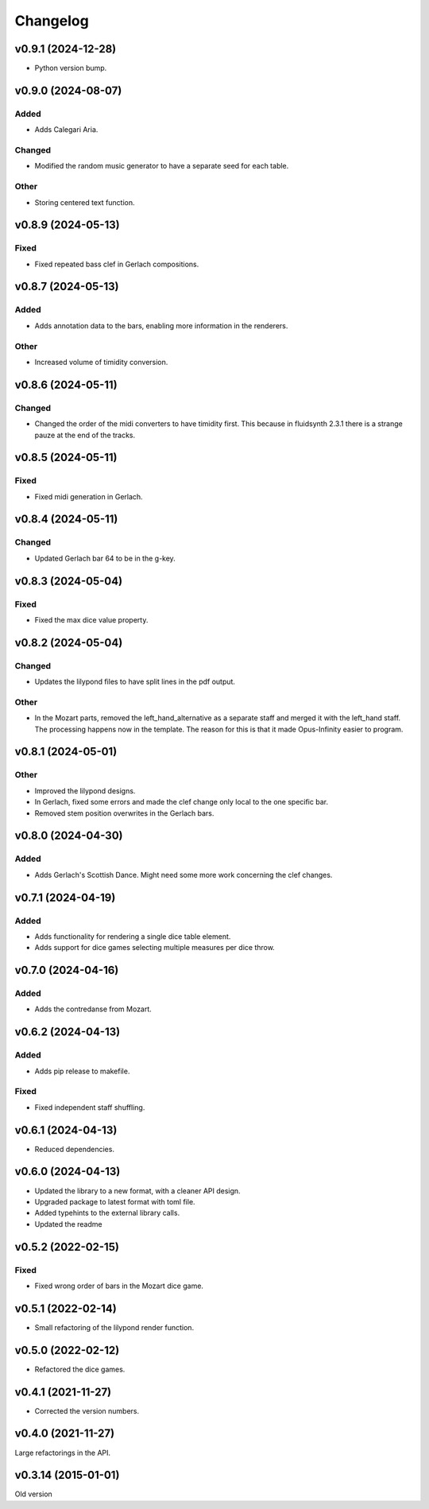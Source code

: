 *********
Changelog
*********

v0.9.1 (2024-12-28)
===================
- Python version bump.


v0.9.0 (2024-08-07)
===================

Added
-----
- Adds Calegari Aria.

Changed
-------
- Modified the random music generator to have a separate seed for each table.

Other
-----
- Storing centered text function.


v0.8.9 (2024-05-13)
===================

Fixed
-----
- Fixed repeated bass clef in Gerlach compositions.


v0.8.7 (2024-05-13)
===================

Added
-----
- Adds annotation data to the bars, enabling more information in the renderers.

Other
-----
- Increased volume of timidity conversion.


v0.8.6 (2024-05-11)
===================

Changed
-------
- Changed the order of the midi converters to have timidity first. This because in fluidsynth 2.3.1 there is a strange pauze at the end of the tracks.


v0.8.5 (2024-05-11)
===================

Fixed
-----
- Fixed midi generation in Gerlach.


v0.8.4 (2024-05-11)
===================

Changed
-------
- Updated Gerlach bar 64 to be in the g-key.


v0.8.3 (2024-05-04)
===================

Fixed
-----
- Fixed the max dice value property.


v0.8.2 (2024-05-04)
===================

Changed
-------
- Updates the lilypond files to have split lines in the pdf output.

Other
-----
- In the Mozart parts, removed the left_hand_alternative as a separate staff and merged it with the left_hand staff. The processing happens now in the template. The reason for this is that it made Opus-Infinity easier to program.


v0.8.1 (2024-05-01)
===================

Other
-----
- Improved the lilypond designs.
- In Gerlach, fixed some errors and made the clef change only local to the one specific bar.
- Removed stem position overwrites in the Gerlach bars.


v0.8.0 (2024-04-30)
===================

Added
-----
- Adds Gerlach's Scottish Dance. Might need some more work concerning the clef changes.


v0.7.1 (2024-04-19)
===================

Added
-----
- Adds functionality for rendering a single dice table element.
- Adds support for dice games selecting multiple measures per dice throw.


v0.7.0 (2024-04-16)
===================

Added
-----
- Adds the contredanse from Mozart.


v0.6.2 (2024-04-13)
===================

Added
-----
- Adds pip release to makefile.

Fixed
-----
- Fixed independent staff shuffling.


v0.6.1 (2024-04-13)
===================
- Reduced dependencies.


v0.6.0 (2024-04-13)
===================
- Updated the library to a new format, with a cleaner API design.
- Upgraded package to latest format with toml file.
- Added typehints to the external library calls.
- Updated the readme


v0.5.2 (2022-02-15)
===================

Fixed
-----
- Fixed wrong order of bars in the Mozart dice game.


v0.5.1 (2022-02-14)
===================
- Small refactoring of the lilypond render function.


v0.5.0 (2022-02-12)
===================
- Refactored the dice games.


v0.4.1 (2021-11-27)
===================
- Corrected the version numbers.


v0.4.0 (2021-11-27)
====================
Large refactorings in the API.


v0.3.14 (2015-01-01)
====================
Old version
